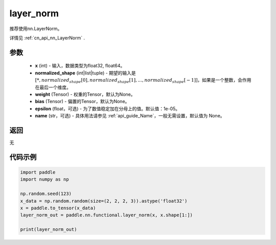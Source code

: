 .. _cn_api_nn_functional_layer_norm:

layer_norm
-------------------------------

.. py:class:: paddle.nn.functional.layer_norm(x, normalized_shape, weight=None, bias=None, epsilon=1e-05, name=None):

推荐使用nn.LayerNorm。

详情见 :ref:`cn_api_nn_LayerNorm` . 

参数
::::::::::::

    - **x** (int) - 输入，数据类型为float32, float64。
    - **normalized_shape** (int|list|tuple) - 期望的输入是 :math:`[*, normalized_shape[0], normalized_shape[1], ..., normalized_shape[-1]]`，如果是一个整数，会作用在最后一个维度。
    - **weight** (Tensor) - 权重的Tensor，默认为None。
    - **bias** (Tensor) - 偏置的Tensor，默认为None。
    - **epsilon** (float，可选) - 为了数值稳定加在分母上的值。默认值：1e-05。
    - **name** (str，可选) - 具体用法请参见  :ref:`api_guide_Name`，一般无需设置，默认值为 None。


返回
::::::::::::
无

代码示例
::::::::::::

.. code-block:: python

    import paddle
    import numpy as np

    np.random.seed(123)
    x_data = np.random.random(size=(2, 2, 2, 3)).astype('float32')
    x = paddle.to_tensor(x_data) 
    layer_norm_out = paddle.nn.functional.layer_norm(x, x.shape[1:])

    print(layer_norm_out)

